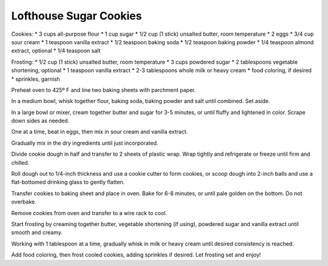 Lofthouse Sugar Cookies
-----------------------

Cookies:
* 3 cups all-purpose flour
* 1 cup sugar
* 1/2 cup (1 stick) unsalted butter, room temperature
* 2 eggs
* 3/4 cup sour cream
* 1 teaspoon vanilla extract
* 1/2 teaspoon baking soda
* 1/2 teaspoon baking powder
* 1/4 teaspoon almond extract, optional
* 1/4 teaspoon salt

Frosting:
* 1/2 cup (1 stick) unsalted butter, room temperature
* 3 cups powdered sugar
* 2 tablespoons vegetable shortening, optional
* 1 teaspoon vanilla extract
* 2-3 tablespoons whole milk or heavy cream
* food coloring, if desired
* sprinkles, garnish

Preheat oven to 425º F and line two baking sheets with parchment paper.

In a medium bowl, whisk together flour, baking soda, baking powder and salt
until combined. Set aside.

In a large bowl or mixer, cream together butter and sugar for 3-5 minutes, or
until fluffy and lightened in color. Scrape down sides as needed.

One at a time, beat in eggs, then mix in sour cream and vanilla extract.

Gradually mix in the dry ingredients until just incorporated.

Divide cookie dough in half and transfer to 2 sheets of plastic wrap. Wrap
tightly and refrigerate or freeze until firm and chilled.

Roll dough out to 1/4-inch thickness and use a cookie cutter to form cookies,
or scoop dough into 2-inch balls and use a flat-bottomed drinking glass to
gently flatten.

Transfer cookies to baking sheet and place in oven. Bake for 6-8 minutes, or
until pale golden on the bottom. Do not overbake.

Remove cookies from oven and transfer to a wire rack to cool.

Start frosting by creaming together butter, vegetable shortening (if using),
powdered sugar and vanilla extract until smooth and creamy.

Working with 1 tablespoon at a time, gradually whisk in milk or heavy cream
until desired consistency is reached.

Add food coloring, then frost cooled cookies, adding sprinkles if desired. Let
frosting set and enjoy!
